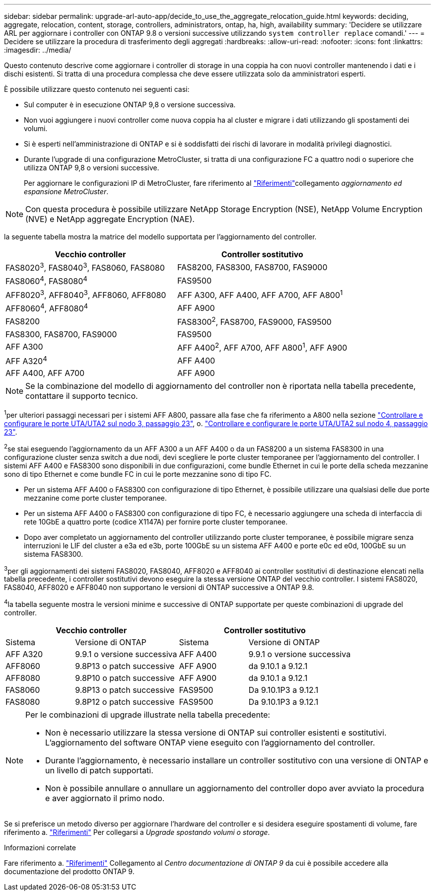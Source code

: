 ---
sidebar: sidebar 
permalink: upgrade-arl-auto-app/decide_to_use_the_aggregate_relocation_guide.html 
keywords: deciding, aggregate, relocation, content, storage, controllers, administrators, ontap, ha, high, availability 
summary: 'Decidere se utilizzare ARL per aggiornare i controller con ONTAP 9.8 o versioni successive utilizzando `system controller replace` comandi.' 
---
= Decidere se utilizzare la procedura di trasferimento degli aggregati
:hardbreaks:
:allow-uri-read: 
:nofooter: 
:icons: font
:linkattrs: 
:imagesdir: ../media/


[role="lead"]
Questo contenuto descrive come aggiornare i controller di storage in una coppia ha con nuovi controller mantenendo i dati e i dischi esistenti. Si tratta di una procedura complessa che deve essere utilizzata solo da amministratori esperti.

È possibile utilizzare questo contenuto nei seguenti casi:

* Sul computer è in esecuzione ONTAP 9,8 o versione successiva.
* Non vuoi aggiungere i nuovi controller come nuova coppia ha al cluster e migrare i dati utilizzando gli spostamenti dei volumi.
* Si è esperti nell'amministrazione di ONTAP e si è soddisfatti dei rischi di lavorare in modalità privilegi diagnostici.
* Durante l'upgrade di una configurazione MetroCluster, si tratta di una configurazione FC a quattro nodi o superiore che utilizza ONTAP 9,8 o versioni successive.
+
Per aggiornare le configurazioni IP di MetroCluster, fare riferimento al link:other_references.html["Riferimenti"]collegamento _aggiornamento ed espansione MetroCluster_.




NOTE: Con questa procedura è possibile utilizzare NetApp Storage Encryption (NSE), NetApp Volume Encryption (NVE) e NetApp aggregate Encryption (NAE).

[[sys_comands_98_supported_Systems]]la seguente tabella mostra la matrice del modello supportata per l'aggiornamento del controller.

|===
| Vecchio controller | Controller sostitutivo 


| FAS8020^3^, FAS8040^3^, FAS8060, FAS8080 | FAS8200, FAS8300, FAS8700, FAS9000 


| FAS8060^4^, FAS8080^4^ | FAS9500 


| AFF8020^3^, AFF8040^3^, AFF8060, AFF8080 | AFF A300, AFF A400, AFF A700, AFF A800^1^ 


| AFF8060^4^, AFF8080^4^ | AFF A900 


| FAS8200 | FAS8300^2^, FAS8700, FAS9000, FAS9500 


| FAS8300, FAS8700, FAS9000 | FAS9500 


| AFF A300 | AFF A400^2^, AFF A700, AFF A800^1^, AFF A900 


| AFF A320^4^ | AFF A400 


| AFF A400, AFF A700 | AFF A900 
|===

NOTE: Se la combinazione del modello di aggiornamento del controller non è riportata nella tabella precedente, contattare il supporto tecnico.

^1^per ulteriori passaggi necessari per i sistemi AFF A800, passare alla fase che fa riferimento a A800 nella sezione link:set_fc_or_uta_uta2_config_on_node3.html#auto_check3_step23["Controllare e configurare le porte UTA/UTA2 sul nodo 3, passaggio 23"], o. link:set_fc_or_uta_uta2_config_node4.html#auto_check_4_step23["Controllare e configurare le porte UTA/UTA2 sul nodo 4, passaggio 23"].

^2^se stai eseguendo l'aggiornamento da un AFF A300 a un AFF A400 o da un FAS8200 a un sistema FAS8300 in una configurazione cluster senza switch a due nodi, devi scegliere le porte cluster temporanee per l'aggiornamento del controller. I sistemi AFF A400 e FAS8300 sono disponibili in due configurazioni, come bundle Ethernet in cui le porte della scheda mezzanine sono di tipo Ethernet e come bundle FC in cui le porte mezzanine sono di tipo FC.

* Per un sistema AFF A400 o FAS8300 con configurazione di tipo Ethernet, è possibile utilizzare una qualsiasi delle due porte mezzanine come porte cluster temporanee.
* Per un sistema AFF A400 o FAS8300 con configurazione di tipo FC, è necessario aggiungere una scheda di interfaccia di rete 10GbE a quattro porte (codice X1147A) per fornire porte cluster temporanee.
* Dopo aver completato un aggiornamento del controller utilizzando porte cluster temporanee, è possibile migrare senza interruzioni le LIF del cluster a e3a ed e3b, porte 100GbE su un sistema AFF A400 e porte e0c ed e0d, 100GbE su un sistema FAS8300.


^3^per gli aggiornamenti dei sistemi FAS8020, FAS8040, AFF8020 e AFF8040 ai controller sostitutivi di destinazione elencati nella tabella precedente, i controller sostitutivi devono eseguire la stessa versione ONTAP del vecchio controller. I sistemi FAS8020, FAS8040, AFF8020 e AFF8040 non supportano le versioni di ONTAP successive a ONTAP 9.8.

^4^la tabella seguente mostra le versioni minime e successive di ONTAP supportate per queste combinazioni di upgrade del controller.

[cols="20,30,20,30"]
|===
2+| Vecchio controller 2+| Controller sostitutivo 


| Sistema | Versione di ONTAP | Sistema | Versione di ONTAP 


| AFF A320 | 9.9.1 o versione successiva | AFF A400 | 9.9.1 o versione successiva 


| AFF8060 | 9.8P13 o patch successive | AFF A900 | da 9.10.1 a 9.12.1 


| AFF8080 | 9.8P10 o patch successive | AFF A900 | da 9.10.1 a 9.12.1 


| FAS8060 | 9.8P13 o patch successive | FAS9500 | Da 9.10.1P3 a 9.12.1 


| FAS8080 | 9.8P12 o patch successive | FAS9500 | Da 9.10.1P3 a 9.12.1 
|===
[NOTE]
====
Per le combinazioni di upgrade illustrate nella tabella precedente:

* Non è necessario utilizzare la stessa versione di ONTAP sui controller esistenti e sostitutivi. L'aggiornamento del software ONTAP viene eseguito con l'aggiornamento del controller.
* Durante l'aggiornamento, è necessario installare un controller sostitutivo con una versione di ONTAP e un livello di patch supportati.
* Non è possibile annullare o annullare un aggiornamento del controller dopo aver avviato la procedura e aver aggiornato il primo nodo.


====
Se si preferisce un metodo diverso per aggiornare l'hardware del controller e si desidera eseguire spostamenti di volume, fare riferimento a. link:other_references.html["Riferimenti"] Per collegarsi a _Upgrade spostando volumi o storage_.

.Informazioni correlate
Fare riferimento a. link:other_references.html["Riferimenti"] Collegamento al _Centro documentazione di ONTAP 9_ da cui è possibile accedere alla documentazione del prodotto ONTAP 9.
